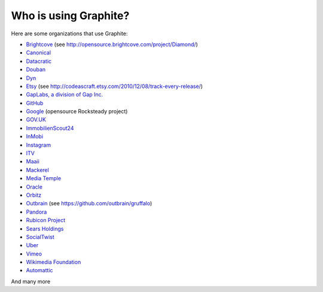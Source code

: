 Who is using Graphite?
======================

Here are some organizations that use Graphite:

* `Brightcove <http://www.brightcove.com>`_ (see http://opensource.brightcove.com/project/Diamond/)
* `Canonical <http://www.canonical.com>`_
* `Datacratic <http://www.datacratic.com>`_
* `Douban <http://www.douban.com>`_
* `Dyn <http://dyn.com/>`_
* `Etsy <http://www.etsy.com/>`_ (see http://codeascraft.etsy.com/2010/12/08/track-every-release/)
* `GapLabs, a division of Gap Inc. <http://www.gapinc.com/content/gapinc/html/aboutus/ourbrands.html>`_
* `GitHub <https://github.com>`_
* `Google <http://google-opensource.blogspot.com/2010/09/get-ready-to-rocksteady.html>`_ (opensource Rocksteady project)
* `GOV.UK <https://www.gov.uk>`_
* `ImmobilienScout24 <http://www.immobilienscout24.de/>`_
* `InMobi <http://inmobi.com/>`_
* `Instagram <http://instagram.com/>`_
* `ITV <http://www.itv.com/>`_
* `Maaii <http://www.maaii.com>`_
* `Mackerel <https://mackerel.io>`_
* `Media Temple <http://mediatemple.net/>`_
* `Oracle <http://www.oracle.com/>`_
* `Orbitz <http://www.orbitz.com/>`_
* `Outbrain <http://outbrain.com/>`_ (see https://github.com/outbrain/gruffalo)
* `Pandora <http://www.pandora.com/>`_
* `Rubicon Project <http://www.rubiconproject.com/>`_
* `Sears Holdings <http://www.sears.com/>`_
* `SocialTwist <http://www.socialtwist.com>`_
* `Uber <http://uber.com/>`_
* `Vimeo <http://www.vimeo.com>`_
* `Wikimedia Foundation <http://gdash.wikimedia.org/>`_
* `Automattic <http://automattic.com/>`_
And many more
